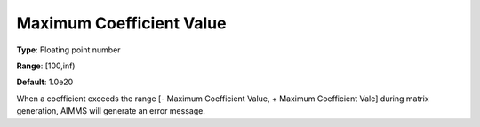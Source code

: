 

.. _Options_Matrix_Generation_-_Maximum_Co:


Maximum Coefficient Value
=========================



**Type**:	Floating point number	

**Range**:	[100,inf)	

**Default**:	1.0e20	



When a coefficient exceeds the range [- Maximum Coefficient Value, + Maximum Coefficient Vale] during matrix generation, AIMMS will generate an error message.



